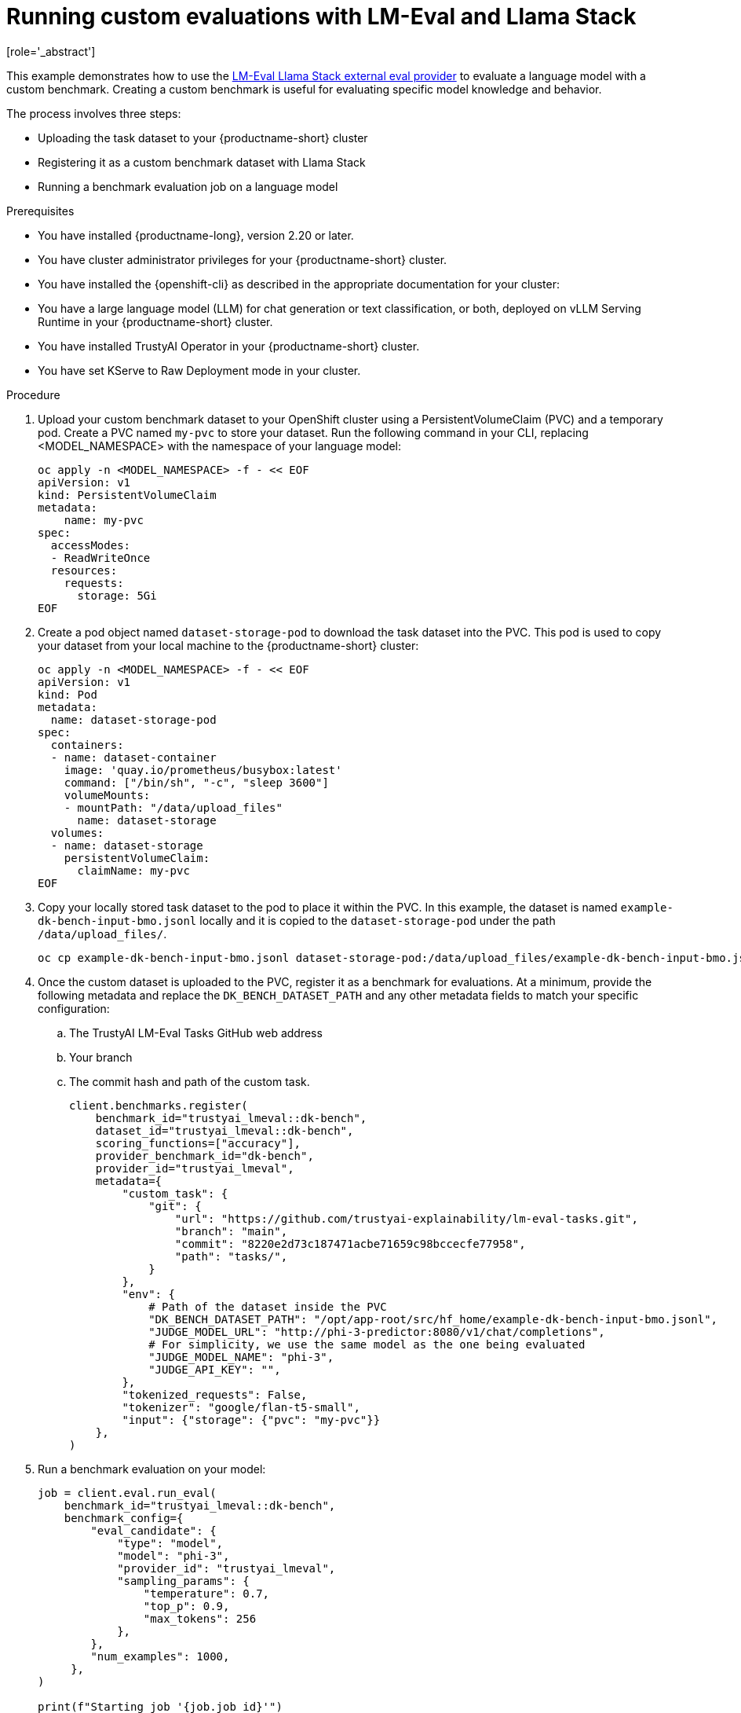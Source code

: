 :_module-type: PROCEDURE

ifdef::context[:parent-context: {context}]
[id="running-custom-evaluations-with-LMEval-and-llama-stack_{context}"]
= Running custom evaluations with LM-Eval and Llama Stack 
[role='_abstract']

This example demonstrates how to use the link:https://github.com/trustyai-explainability/llama-stack-provider-lmeval[LM-Eval Llama Stack external eval provider] to evaluate a language model with a custom benchmark. Creating a custom benchmark is useful for evaluating specific model knowledge and behavior. 

The process involves three steps:

* Uploading the task dataset to your {productname-short} cluster 

* Registering it as a custom benchmark dataset with Llama Stack 

* Running a benchmark evaluation job on a language model

.Prerequisites

ifdef::upstream[]
* You have installed {productname-long}, version 2.29 or later.
endif::[]
ifndef::upstream[]
* You have installed {productname-long}, version 2.20 or later.
endif::[]

* You have cluster administrator privileges for your {productname-short} cluster.

* You have installed the {openshift-cli} as described in the appropriate documentation for your cluster:
ifdef::upstream,self-managed[]
** link:https://docs.redhat.com/en/documentation/openshift_container_platform/{ocp-latest-version}/html/cli_tools/openshift-cli-oc#installing-openshift-cli[Installing the OpenShift CLI^] for OpenShift Container Platform  
** link:https://docs.redhat.com/en/documentation/red_hat_openshift_service_on_aws/{rosa-latest-version}/html/cli_tools/openshift-cli-oc#installing-openshift-cli[Installing the OpenShift CLI^] for {rosa-productname}
endif::[]
ifdef::cloud-service[]
** link:https://docs.redhat.com/en/documentation/openshift_dedicated/{osd-latest-version}/html/cli_tools/openshift-cli-oc#installing-openshift-cli[Installing the OpenShift CLI^] for OpenShift Dedicated  
** link:https://docs.redhat.com/en/documentation/red_hat_openshift_service_on_aws_classic_architecture/{rosa-classic-latest-version}/html/cli_tools/openshift-cli-oc#installing-openshift-cli[Installing the OpenShift CLI^] for {rosa-classic-productname}
endif::[]

* You have a large language model (LLM) for chat generation or text classification, or both, deployed on vLLM Serving Runtime in your {productname-short} cluster.

* You have installed TrustyAI Operator in your {productname-short} cluster.

* You have set KServe to Raw Deployment mode in your cluster.

.Procedure

. Upload your custom benchmark dataset to your OpenShift cluster using a PersistentVolumeClaim (PVC) and a temporary pod. Create a PVC named `my-pvc` to store your dataset. Run the following command in your CLI, replacing <MODEL_NAMESPACE> with the namespace of your language model:
+	
[source,bash]
----
oc apply -n <MODEL_NAMESPACE> -f - << EOF
apiVersion: v1
kind: PersistentVolumeClaim
metadata:
    name: my-pvc
spec:
  accessModes:
  - ReadWriteOnce
  resources:
    requests:
      storage: 5Gi
EOF
----
. Create a pod object named `dataset-storage-pod` to download the task dataset into the PVC. This pod is used to copy your dataset from your local machine to the {productname-short} cluster:
+
[source,bash]
----
oc apply -n <MODEL_NAMESPACE> -f - << EOF
apiVersion: v1
kind: Pod
metadata:
  name: dataset-storage-pod
spec:
  containers:
  - name: dataset-container
    image: 'quay.io/prometheus/busybox:latest'
    command: ["/bin/sh", "-c", "sleep 3600"]
    volumeMounts:
    - mountPath: "/data/upload_files"
      name: dataset-storage
  volumes:
  - name: dataset-storage
    persistentVolumeClaim:
      claimName: my-pvc
EOF
----
. Copy your locally stored task dataset to the pod to place it within the PVC. In this example, the dataset is named `example-dk-bench-input-bmo.jsonl` locally and it is copied to the `dataset-storage-pod` under the path `/data/upload_files/`. 

+
[source,bash]
----
oc cp example-dk-bench-input-bmo.jsonl dataset-storage-pod:/data/upload_files/example-dk-bench-input-bmo.jsonl -n <MODEL_NAMESPACE>
----
. Once the custom dataset is uploaded to the PVC, register it as a benchmark for evaluations. At a minimum, provide the following metadata and replace the `DK_BENCH_DATASET_PATH` and any other metadata fields to match your specific configuration: 
.. The TrustyAI LM-Eval Tasks GitHub web address
.. Your branch
.. The commit hash and path of the custom task. 
+
[source, bash]
----
client.benchmarks.register(
    benchmark_id="trustyai_lmeval::dk-bench",
    dataset_id="trustyai_lmeval::dk-bench",
    scoring_functions=["accuracy"],
    provider_benchmark_id="dk-bench",
    provider_id="trustyai_lmeval",
    metadata={
        "custom_task": {
            "git": {
                "url": "https://github.com/trustyai-explainability/lm-eval-tasks.git",
                "branch": "main",
                "commit": "8220e2d73c187471acbe71659c98bccecfe77958",
                "path": "tasks/",
            }
        },
        "env": {
            # Path of the dataset inside the PVC
            "DK_BENCH_DATASET_PATH": "/opt/app-root/src/hf_home/example-dk-bench-input-bmo.jsonl",
            "JUDGE_MODEL_URL": "http://phi-3-predictor:8080/v1/chat/completions",
            # For simplicity, we use the same model as the one being evaluated
            "JUDGE_MODEL_NAME": "phi-3",
            "JUDGE_API_KEY": "",
        },
        "tokenized_requests": False,
        "tokenizer": "google/flan-t5-small",
        "input": {"storage": {"pvc": "my-pvc"}}
    },
)

----
. Run a benchmark evaluation on your model:
+
[source,bash]
----
job = client.eval.run_eval(
    benchmark_id="trustyai_lmeval::dk-bench",
    benchmark_config={
        "eval_candidate": {
            "type": "model",
            "model": "phi-3",
            "provider_id": "trustyai_lmeval",
            "sampling_params": {
                "temperature": 0.7,
                "top_p": 0.9,
                "max_tokens": 256
            },
        },
        "num_examples": 1000,
     },
)

print(f"Starting job '{job.job_id}'")
----
. Monitor the status of the evaluation job. The job runs asynchronously, so you can check its status periodically:
+
[source,python]
----
import time
def get_job_status(job_id, benchmark_id):
    return client.eval.jobs.status(job_id=job_id, benchmark_id=benchmark_id)

while True:
    job = get_job_status(job_id=job.job_id, benchmark_id="trustyai_lmeval::dk-bench")
    print(job)

    if job.status in ['failed', 'completed']:
        print(f"Job ended with status: {job.status}")
        break

    time.sleep(20)
----
